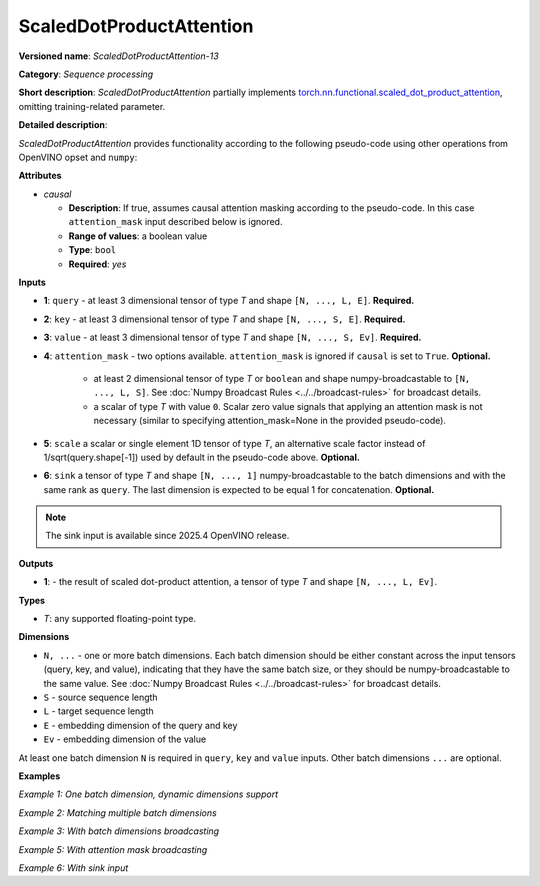 ScaledDotProductAttention
=========================


.. meta::
  :description: Learn about ScaledDotProductAttention-13 - a basic block for the transformer attention mechanism.

**Versioned name**: *ScaledDotProductAttention-13*

**Category**: *Sequence processing*

**Short description**: *ScaledDotProductAttention* partially implements
`torch.nn.functional.scaled_dot_product_attention <https://pytorch.org/docs/stable/generated/torch.nn.functional.scaled_dot_product_attention.html>`__,
omitting training-related parameter.

**Detailed description**:

*ScaledDotProductAttention* provides functionality according to the following pseudo-code using other operations from OpenVINO opset and ``numpy``:

.. code-block:: py
	:force:

	def ScaledDotProductAttention(query, key, value, attn_mask=None, scale=None, sink=None, *, causal):
	    L, S = Gather(ShapeOf(query), -2), Gather(ShapeOf(key), -2)
	    if scale is None:
	        scale = 1.0 / Sqrt(ConvertLike(Gather(ShapeOf(query), -1), query))
	    attn_bias = Broadcast(ConvertLike(0, query), [L, S])
	    if causal:
	        attn_bias = numpy.triu(Broadcast(ConvertLike(-inf, query), [L, S]), k=1)
	    elif attn_mask is not None:
	        if attn_mask.element_type == boolean:
	            attn_bias = Select(LogicalNot(attn_mask), ConvertLike(-inf, query), ConvertLike(0, query))
	        else:
	            attn_bias += attn_mask
	    attn_weight = MatMul(query, Transpose(key, [-2, -1])) * scale
		attn_weight += attn_bias
		if sink is not None:
			attn_weight = numpy.concatenate([attn_weight, sink], axis=-1)
		attn_weight = Softmax(attn_weight, axis=-1)
		if sink is not None:
			attn_weight = attn_weight[..., :-1]
		return MatMul(attn_weight, value)


**Attributes**

* *causal*

  * **Description**: If true, assumes causal attention masking according to the pseudo-code. In this case ``attention_mask`` input described below is ignored.
  * **Range of values**: a boolean value
  * **Type**: ``bool``
  * **Required**: *yes*


**Inputs**

* **1**: ``query`` - at least 3 dimensional tensor of type *T* and shape ``[N, ..., L, E]``. **Required.**

* **2**: ``key`` - at least 3 dimensional tensor of type *T* and shape ``[N, ..., S, E]``. **Required.**

* **3**: ``value`` - at least 3 dimensional tensor of type *T* and shape ``[N, ..., S, Ev]``. **Required.**

* **4**: ``attention_mask`` - two options available. ``attention_mask`` is ignored if ``causal`` is set to ``True``. **Optional.**

	* at least 2 dimensional tensor of type *T* or ``boolean`` and shape numpy-broadcastable to ``[N, ..., L, S]``. See :doc:`Numpy Broadcast Rules <../../broadcast-rules>` for broadcast details.

	* a scalar of type *T* with value ``0``. Scalar zero value signals that applying an attention mask is not necessary (similar to specifying attention_mask=None in the provided pseudo-code).

* **5**: ``scale`` a scalar or single element 1D tensor of type *T*, an alternative scale factor instead of 1/sqrt(query.shape[-1]) used by default in the pseudo-code above. **Optional.**

* **6**: ``sink`` a tensor of type *T* and shape ``[N, ..., 1]`` numpy-broadcastable to the batch dimensions and with the same rank as ``query``. The last dimension is expected to be equal 1 for concatenation. **Optional.**

.. note::

    The sink input is available since 2025.4 OpenVINO release.

**Outputs**

* **1**: - the result of scaled dot-product attention, a tensor of type *T* and shape ``[N, ..., L, Ev]``.

**Types**

* *T*: any supported floating-point type.


**Dimensions**

* ``N, ...`` - one or more batch dimensions. Each batch dimension should be either constant across the input tensors (query, key, and value), indicating that they have the same batch size, or they should be numpy-broadcastable to the same value. See :doc:`Numpy Broadcast Rules <../../broadcast-rules>` for broadcast details.

* ``S`` - source sequence length

* ``L`` - target sequence length

* ``E`` - embedding dimension of the query and key

* ``Ev`` - embedding dimension of the value

At least one batch dimension ``N`` is required in ``query``, ``key`` and ``value`` inputs.
Other batch dimensions ``...`` are optional.


**Examples**

*Example 1: One batch dimension, dynamic dimensions support*

.. code-block:: xml
   :force:

    <layer id="285" name="aten::scaled_dot_product_attention_0" type="ScaledDotProductAttention" version="opset13">
			<data causal="false" />
			<input>
				<!-- Example with simple dimensions, with N = 1, L = -1, S = -1, E = 80, Ev = 80-->
				<port id="0" precision="FP32"> <!-- query -->
					<dim>1</dim> <!-- N -->
					<dim>-1</dim> <!-- L -->
					<dim>80</dim> <!-- E -->
				</port>
				<port id="1" precision="FP32"> <!-- key -->
					<dim>1</dim> <!-- N -->
					<dim>-1</dim> <!-- S -->
					<dim>80</dim> <!-- E -->
				</port>
				<port id="2" precision="FP32"> <!-- value -->
					<dim>1</dim> <!-- N -->
					<dim>-1</dim> <!-- S -->
					<dim>80</dim> <!-- Ev -->
				</port>
				<port id="3" precision="FP32"> <!-- attention_mask -->
					<dim>1</dim> <!-- N -->
					<dim>-1</dim> <!-- L -->
					<dim>-1</dim> <!-- S -->
				</port>
			</input>
			<output>
				<port id="4" precision="FP32">
					<dim>1</dim> <!-- N -->
					<dim>-1</dim> <!-- L -->
					<dim>80</dim> <!-- Ev -->
				</port>
			</output>
		</layer>

*Example 2: Matching multiple batch dimensions*

.. code-block:: xml
   :force:

    <layer id="286" name="aten::scaled_dot_product_attention_0" type="ScaledDotProductAttention" version="opset13">
			<data causal="false" />
			<input>
				<!-- Multiple batch dimensions: N1 = 1, N2 = 2, N3 = 3-->
				<port id="0" precision="FP32"> <!-- query -->
					<dim>1</dim> <!-- N1 -->
					<dim>2</dim> <!-- N2 -->
					<dim>3</dim> <!-- N3 -->
					<dim>-1</dim> <!-- L -->
					<dim>80</dim> <!-- E -->
				</port>
				<port id="1" precision="FP32"> <!-- key -->
					<dim>1</dim> <!-- N1 -->
					<dim>2</dim> <!-- N2 -->
					<dim>3</dim> <!-- N3 -->
					<dim>-1</dim> <!-- S -->
					<dim>80</dim> <!-- E -->
				</port>
				<port id="2" precision="FP32"> <!-- value -->
					<dim>1</dim> <!-- N1 -->
					<dim>2</dim> <!-- N2 -->
					<dim>3</dim> <!-- N3 -->
					<dim>-1</dim> <!-- S -->
					<dim>80</dim> <!-- Ev -->
				</port>
				<port id="3" precision="FP32"> <!-- attention_mask -->
					<dim>1</dim> <!-- N1 -->
					<dim>2</dim> <!-- N2 -->
					<dim>3</dim> <!-- N3 -->
					<dim>-1</dim> <!-- L -->
					<dim>-1</dim> <!-- S -->
				</port>
			</input>
			<output>
				<port id="4" precision="FP32">
					<dim>1</dim> <!-- N1 -->
					<dim>2</dim> <!-- N2 -->
					<dim>3</dim> <!-- N3 -->
					<dim>-1</dim> <!-- L -->
					<dim>80</dim> <!-- Ev -->
				</port>
			</output>
		</layer>

*Example 3: With batch dimensions broadcasting*

.. code-block:: xml
   :force:

    <layer id="287" name="aten::scaled_dot_product_attention_0" type="ScaledDotProductAttention" version="opset13">
			<data causal="false" />
			<input>
				<!-- Multiple batch dimensions, broadcastable to the following values: N1 = 4, N2 = 6, N3 = 10-->
				<port id="0" precision="FP32"> <!-- query -->
					<dim>4</dim> <!-- N1 (repeat 1 time) -->
					<dim>6</dim> <!-- N2 (repeat 1 time)-->
					<dim>10</dim> <!-- N3 (repeat 1 time)-->
					<dim>-1</dim> <!-- L -->
					<dim>80</dim> <!-- E -->
				</port>
				<port id="1" precision="FP32"> <!-- key -->
					<dim>1</dim> <!-- N1 (repeat 4 times) -->
					<dim>6</dim> <!-- N2 (repeat 1 time) -->
					<dim>10</dim> <!-- N3 (repeat 1 time) -->
					<dim>-1</dim> <!-- S -->
					<dim>80</dim> <!-- E -->
				</port>
				<port id="2" precision="FP32"> <!-- value -->
					<dim>1</dim> <!-- N1 (repeat 4 times)-->
					<dim>1</dim> <!-- N2 (repeat 6 times)-->
					<dim>1</dim> <!-- N3 (repeat 10 times)-->
					<dim>-1</dim> <!-- S -->
					<dim>80</dim> <!-- Ev -->
				</port>
				<port id="3" precision="FP32"> <!-- attention_mask -->
					<dim>1</dim> <!-- N1 (repeat 4 times)-->
					<dim>1</dim> <!-- N2 (repeat 6 times)-->
					<dim>1</dim> <!-- N3 (repeat 10 times)-->
					<dim>-1</dim> <!-- L -->
					<dim>-1</dim> <!-- S -->
				</port>
			</input>
			<output>
				<!-- Output contains broadcasted dimensions N1 = 4, N2 = 6, N3 = 10-->
				<port id="4" precision="FP32">
					<dim>4</dim> <!-- N1 -->
					<dim>6</dim> <!-- N2 -->
					<dim>10</dim> <!-- N3 -->
					<dim>-1</dim> <!-- L -->
					<dim>80</dim> <!-- Ev -->
				</port>
			</output>
		</layer>

*Example 5: With attention mask broadcasting*

.. code-block:: xml
   :force:

    <layer id="285" name="aten::scaled_dot_product_attention_0" type="ScaledDotProductAttention" version="opset13">
			<data causal="false" />
			<input>
				<!-- Example with simple dimensions, with N = 2, L = 16, S = 32, E = 80, Ev = 80-->
				<port id="0" precision="FP32"> <!-- query -->
					<dim>2</dim>  <!-- N -->
					<dim>16</dim> <!-- L -->
					<dim>80</dim> <!-- E -->
				</port>
				<port id="1" precision="FP32"> <!-- key -->
					<dim>2</dim>  <!-- N -->
					<dim>32</dim> <!-- S -->
					<dim>80</dim> <!-- E -->
				</port>
				<port id="2" precision="FP32"> <!-- value -->
					<dim>2</dim>  <!-- N -->
					<dim>32</dim> <!-- S -->
					<dim>80</dim> <!-- Ev -->
				</port>
				<port id="3" precision="FP32"> <!-- attention_mask -->
					<dim>2</dim>  <!-- N -->
					<dim>1</dim>  <!-- to be broadcasted to L -->
					<dim>1</dim> <!-- to be broadcasted to S -->
				</port>
			</input>
			<output>
				<port id="4" precision="FP32">
					<dim>2</dim>  <!-- N -->
					<dim>16</dim> <!-- L -->
					<dim>80</dim> <!-- Ev -->
				</port>
			</output>
		</layer>


*Example 6: With sink input*

.. code-block:: xml
   :force:

    <layer id="286" name="aten::scaled_dot_product_attention_0" type="ScaledDotProductAttention" version="opset13">
			<data causal="false" />
			<input>
				<!-- Multiple batch dimensions: N1 = 1, N2 = 2, N3 = 3-->
				<port id="0" precision="FP32"> <!-- query -->
					<dim>1</dim> <!-- N1 -->
					<dim>2</dim> <!-- N2 -->
					<dim>3</dim> <!-- N3 -->
					<dim>-1</dim> <!-- L -->
					<dim>80</dim> <!-- E -->
				</port>
				<port id="1" precision="FP32"> <!-- key -->
					<dim>1</dim> <!-- N1 -->
					<dim>2</dim> <!-- N2 -->
					<dim>3</dim> <!-- N3 -->
					<dim>-1</dim> <!-- S -->
					<dim>80</dim> <!-- E -->
				</port>
				<port id="2" precision="FP32"> <!-- value -->
					<dim>1</dim> <!-- N1 -->
					<dim>2</dim> <!-- N2 -->
					<dim>3</dim> <!-- N3 -->
					<dim>-1</dim> <!-- S -->
					<dim>80</dim> <!-- Ev -->
				</port>
				<port id="3" precision="FP32"> <!-- attention_mask -->
					<dim>1</dim> <!-- N1 -->
					<dim>2</dim> <!-- N2 -->
					<dim>3</dim> <!-- N3 -->
					<dim>-1</dim> <!-- L -->
					<dim>-1</dim> <!-- S -->
				</port>
				<port id="4" precision="FP32"> <!-- sink -->
					<dim>1</dim> <!-- N1 -->
					<dim>2</dim> <!-- N2 -->
					<dim>3</dim> <!-- N3 -->
					<dim>1</dim> <!-- 1 -->
					<dim>1</dim> <!-- 1 for concatenation --> 
				</port>
			</input>
			<output>
				<port id="5" precision="FP32">
					<dim>1</dim> <!-- N1 -->
					<dim>2</dim> <!-- N2 -->
					<dim>3</dim> <!-- N3 -->
					<dim>-1</dim> <!-- L -->
					<dim>80</dim> <!-- Ev -->
				</port>
			</output>
		</layer>